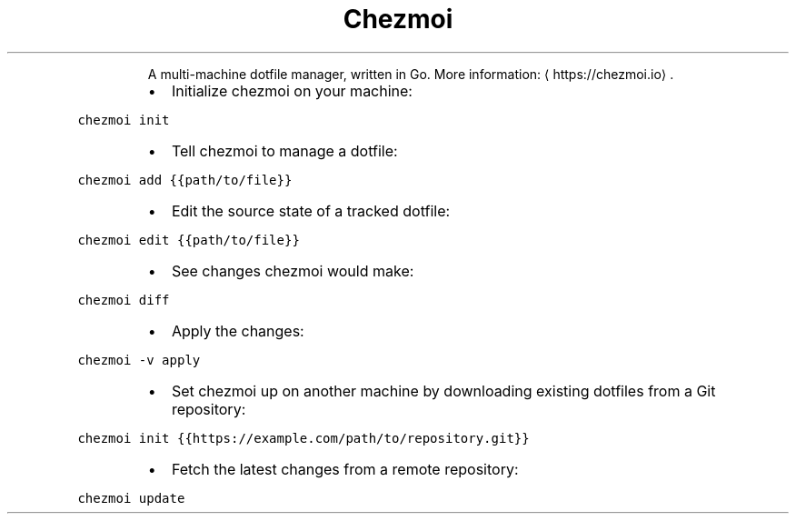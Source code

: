 .TH Chezmoi
.PP
.RS
A multi\-machine dotfile manager, written in Go.
More information: \[la]https://chezmoi.io\[ra]\&.
.RE
.RS
.IP \(bu 2
Initialize chezmoi on your machine:
.RE
.PP
\fB\fCchezmoi init\fR
.RS
.IP \(bu 2
Tell chezmoi to manage a dotfile:
.RE
.PP
\fB\fCchezmoi add {{path/to/file}}\fR
.RS
.IP \(bu 2
Edit the source state of a tracked dotfile:
.RE
.PP
\fB\fCchezmoi edit {{path/to/file}}\fR
.RS
.IP \(bu 2
See changes chezmoi would make:
.RE
.PP
\fB\fCchezmoi diff\fR
.RS
.IP \(bu 2
Apply the changes:
.RE
.PP
\fB\fCchezmoi \-v apply\fR
.RS
.IP \(bu 2
Set chezmoi up on another machine by downloading existing dotfiles from a Git repository:
.RE
.PP
\fB\fCchezmoi init {{https://example.com/path/to/repository.git}}\fR
.RS
.IP \(bu 2
Fetch the latest changes from a remote repository:
.RE
.PP
\fB\fCchezmoi update\fR
